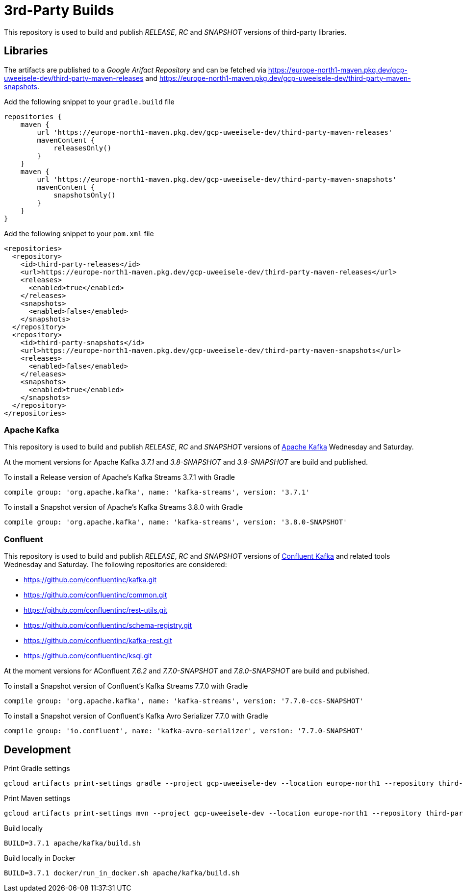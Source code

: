 = 3rd-Party Builds

This repository is used to build and publish _RELEASE_, _RC_ and _SNAPSHOT_ versions of third-party libraries.

== Libraries

The artifacts are published to a _Google Arifact Repository_ and can be fetched via https://europe-north1-maven.pkg.dev/gcp-uweeisele-dev/third-party-maven-releases and https://europe-north1-maven.pkg.dev/gcp-uweeisele-dev/third-party-maven-snapshots.

.Add the following snippet to your `gradle.build` file
[source,java]
----
repositories {
    maven {
        url 'https://europe-north1-maven.pkg.dev/gcp-uweeisele-dev/third-party-maven-releases'
        mavenContent {
            releasesOnly()
        }
    }
    maven {
        url 'https://europe-north1-maven.pkg.dev/gcp-uweeisele-dev/third-party-maven-snapshots'
        mavenContent {
            snapshotsOnly()
        }
    }
}
----

.Add the following snippet to your `pom.xml` file
[source,xml]
----
<repositories>
  <repository>
    <id>third-party-releases</id>
    <url>https://europe-north1-maven.pkg.dev/gcp-uweeisele-dev/third-party-maven-releases</url>
    <releases>
      <enabled>true</enabled>
    </releases>
    <snapshots>
      <enabled>false</enabled>
    </snapshots>
  </repository>
  <repository>
    <id>third-party-snapshots</id>
    <url>https://europe-north1-maven.pkg.dev/gcp-uweeisele-dev/third-party-maven-snapshots</url>
    <releases>
      <enabled>false</enabled>
    </releases>
    <snapshots>
      <enabled>true</enabled>
    </snapshots>
  </repository>
</repositories>
----

=== Apache Kafka

This repository is used to build and publish _RELEASE_, _RC_ and _SNAPSHOT_ versions of link:https://github.com/apache/kafka.git[Apache Kafka] Wednesday and Saturday.

At the moment versions for Apache Kafka _3.7.1_ and _3.8-SNAPSHOT_ and _3.9-SNAPSHOT_ are build and published.

.To install a Release version of Apache's Kafka Streams 3.7.1 with Gradle
[source,groovy]
----
compile group: 'org.apache.kafka', name: 'kafka-streams', version: '3.7.1'
----

.To install a Snapshot version of Apache's Kafka Streams 3.8.0 with Gradle
[source,groovy]
----
compile group: 'org.apache.kafka', name: 'kafka-streams', version: '3.8.0-SNAPSHOT'
----

=== Confluent

This repository is used to build and publish _RELEASE_, _RC_ and _SNAPSHOT_ versions of link:https://github.com/confluentinc/kafka.git[Confluent Kafka] and related tools Wednesday and Saturday.
The following repositories are considered: 

 * link:https://github.com/confluentinc/kafka.git[]
 * link:https://github.com/confluentinc/common.git[]
 * link:https://github.com/confluentinc/rest-utils.git[]
 * link:https://github.com/confluentinc/schema-registry.git[]
 * link:https://github.com/confluentinc/kafka-rest.git[]
 * link:https://github.com/confluentinc/ksql.git[]

At the moment versions for AConfluent _7.6.2_ and _7.7.0-SNAPSHOT_ and _7.8.0-SNAPSHOT_ are build and published.

.To install a Snapshot version of Confluent's Kafka Streams 7.7.0 with Gradle
[source,groovy]
----
compile group: 'org.apache.kafka', name: 'kafka-streams', version: '7.7.0-ccs-SNAPSHOT'
----

.To install a Snapshot version of Confluent's Kafka Avro Serializer 7.7.0 with Gradle
[source,groovy]
----
compile group: 'io.confluent', name: 'kafka-avro-serializer', version: '7.7.0-SNAPSHOT'
----

== Development

.Print Gradle settings
[source,bash]
----
gcloud artifacts print-settings gradle --project gcp-uweeisele-dev --location europe-north1 --repository third-party-maven-releases
----

.Print Maven settings
[source,bash]
----
gcloud artifacts print-settings mvn --project gcp-uweeisele-dev --location europe-north1 --repository third-party-maven-releases
----

.Build locally
[source,bash]
----
BUILD=3.7.1 apache/kafka/build.sh
----

.Build locally in Docker
[source,bash]
----
BUILD=3.7.1 docker/run_in_docker.sh apache/kafka/build.sh
----